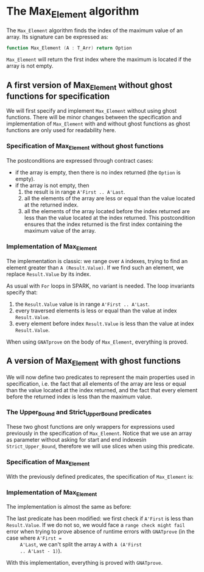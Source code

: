 #+OPTIONS: author:nil title:nil toc:nil
#+EXPORT_FILE_NAME: ../../../maxmin/Max_Element.org

* The Max_Element algorithm

   The ~Max_Element~ algorithm finds the index of the maximum value of
   an array. Its signature can be expressed as:

   #+BEGIN_SRC ada
     function Max_Element (A : T_Arr) return Option
   #+END_SRC

   ~Max_Element~ will return the first index where the maximum is
   located if the array is not empty.

** A first version of Max_Element without ghost functions for specification

    We will first specify and implement ~Max_Element~ without using
    ghost functions. There will be minor changes between the
    specification and implementation of ~Max_Element~ with and without
    ghost functions as ghost functions are only used for readability
    here.

*** Specification of Max_Element without ghost functions

    #+INCLUDE: ../../../maxmin/max_element_p.ads :src ada :range-begin "function Max_Element" :range-end "\s-*(\([^()]*?\(?:\n[^()]*\)*?\)*)\s-*\([^;]*?\(?:\n[^;]*\)*?\)*;" :lines "5-17"

    The postconditions are expressed through contract cases:

    - if the array is empty, then there is no index returned (the
      ~Option~ is empty).
    - if the array is not empty, then
      1. the result is in range ~A'First .. A'Last~.
      2. all the elements of the array are less or equal than the
         value located at the returned index.
      3. all the elements of the array located before the index
         returned are less than the value located at the index
         returned. This postcondition ensures that the index returned
         is the first index containing the maximum value of the array.

*** Implementation of Max_Element

    The implementation is classic: we range over ~A~ indexes, trying
    to find an element greater than ~A (Result.Value)~. If we find
    such an element, we replace ~Result.Value~ by its index.

    #+INCLUDE: ../../../maxmin/max_element_p.adb :src ada :range-begin "function Max_Element" :range-end "End Max_Element;" :lines "4-28"

    As usual with ~For~ loops in SPARK, no variant is needed. The loop
    invariants specify that:

    1. the ~Result.Value~ value is in range ~A'First .. A'Last~.
    2. every traversed elements is less or equal than the value at
       index ~Result.Value~.
    3. every element before index ~Result.Value~ is less than the
       value at index ~Result.Value~.

    When using ~GNATprove~ on the body of ~Max_Element~, everything is
    proved.

** A version of Max_Element with ghost functions

    We will now define two predicates to represent the main properties
    used in specification, i.e. the fact that all elements of the
    array are less or equal than the value located at the index
    returned, and the fact that every element before the returned
    index is less than the maximum value.

*** The Upper_Bound and Strict_Upper_Bound predicates

    #+INCLUDE: ../../../spec/upper_bound_p.ads :src ada :range-begin "function Upper_Bound" :range-end "\s-*(\([^()]*?\(?:\n[^()]*\)*?\)*)\s-*\([^;]*?\(?:\n[^;]*\)*?\)*;" :lines "6-10"

    #+INCLUDE: ../../../spec/upper_bound_p.ads :src ada :range-begin "function Strict_Upper_Bound" :range-end "\s-*(\([^()]*?\(?:\n[^()]*\)*?\)*)\s-*\([^;]*?\(?:\n[^;]*\)*?\)*;" :lines "11-15"

    These two ghost functions are only wrappers for expressions used
    previously in the specification of ~Max_Element~. Notice that we
    use an array as parameter without asking for start and end
    indexesin ~Strict_Upper_Bound~, therefore we will use slices when
    using this predicate.

*** Specification of Max_Element

    With the previously defined predicates, the specification of
    ~Max_Element~ is:

    #+INCLUDE: ../../../maxmin/max_element_with_ghost_p.ads :src ada :range-begin "function Max_Element_With_Ghost" :range-end "\s-*(\([^()]*?\(?:\n[^()]*\)*?\)*)\s-*\([^;]*?\(?:\n[^;]*\)*?\)*;" :lines "7-18"

*** Implementation of Max_Element

     The implementation is almost the same as before:

     #+INCLUDE: ../../../maxmin/max_element_with_ghost_p.adb :src ada :range-begin "function Max_Element_With_Ghost" :range-end "End Max_Element_With_Ghost;" :lines "4-32"

     The last predicate has been modified: we first check if ~A'First~
     is less than ~Result.Value~. If we do not so, we would face a
     ~range check might fail~ error when trying to prove absence of
     runtime errors with ~GNATprove~ (in the case where ~A'First =
     A'Last~, we can't split the array ~A~ with ~A (A'First
     .. A'Last - 1)~).

     With this implementation, everything is proved with ~GNATprove~.
